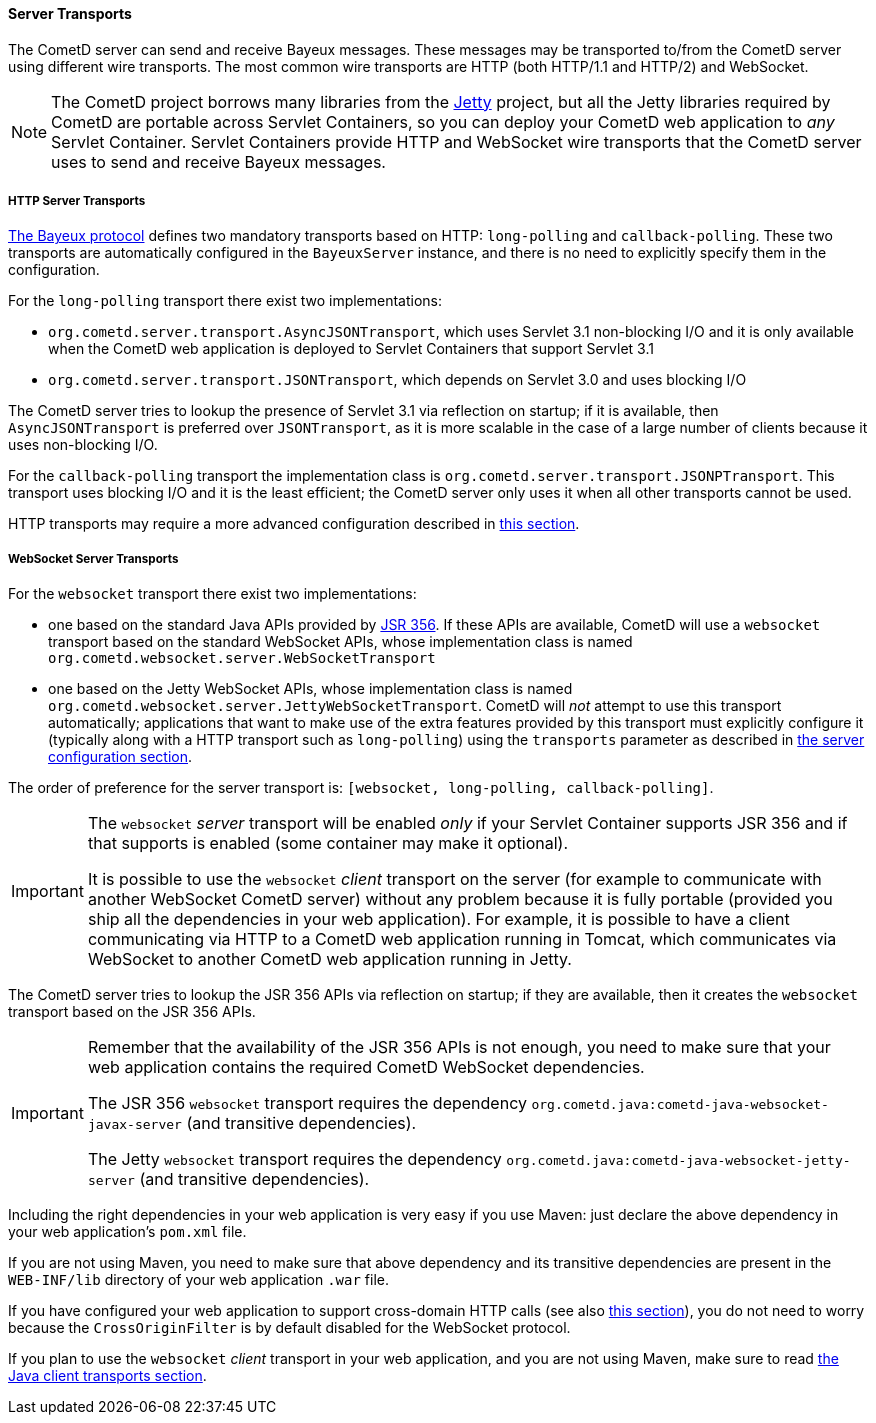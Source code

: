 
[[_java_server_transports]]
==== Server Transports

The CometD server can send and receive Bayeux messages.
These messages may be transported to/from the CometD server using
different wire transports. The most common wire transports are HTTP
(both HTTP/1.1 and HTTP/2) and WebSocket.

[NOTE]
====
The CometD project borrows many libraries from the http://eclipse.org/jetty[Jetty]
project, but all the Jetty libraries required by CometD are portable across
Servlet Containers, so you can deploy your CometD web application to _any_
Servlet Container.
Servlet Containers provide HTTP and WebSocket wire transports that the CometD
server uses to send and receive Bayeux messages.
====

[[_java_server_transports_http]]
===== HTTP Server Transports

<<_bayeux,The Bayeux protocol>> defines two mandatory transports based on HTTP:
`long-polling` and `callback-polling`.
These two transports are automatically configured in the `BayeuxServer`
instance, and there is no need to explicitly specify them in the configuration.

For the `long-polling` transport there exist two implementations:

* `org.cometd.server.transport.AsyncJSONTransport`, which uses Servlet 3.1
  non-blocking I/O and it is only available when the CometD web application
  is deployed to Servlet Containers that support Servlet 3.1
* `org.cometd.server.transport.JSONTransport`, which depends on Servlet 3.0
  and uses blocking I/O

The CometD server tries to lookup the presence of Servlet 3.1 via reflection
on startup; if it is available, then `AsyncJSONTransport` is preferred over
`JSONTransport`, as it is more scalable in the case of a large number of
clients because it uses non-blocking I/O.

For the `callback-polling` transport the implementation class is
`org.cometd.server.transport.JSONPTransport`.
This transport uses blocking I/O and it is the least efficient; the CometD
server only uses it when all other transports cannot be used.

HTTP transports may require a more advanced configuration described
in <<_java_server_configuration_advanced,this section>>.

[[_java_server_transports_websocket]]
===== WebSocket Server Transports

For the `websocket` transport there exist two implementations:

* one based on the standard Java APIs provided by
  https://jcp.org/en/jsr/detail?id=356[JSR 356]. If these APIs are available,
  CometD will use a `websocket` transport based on the standard WebSocket APIs,
  whose implementation class is named `org.cometd.websocket.server.WebSocketTransport`
* one based on the Jetty WebSocket APIs, whose implementation class is named
  `org.cometd.websocket.server.JettyWebSocketTransport`.
  CometD will _not_ attempt to use this transport automatically; applications
  that want to make use of the extra features provided by this transport
  must explicitly configure it (typically along with a HTTP transport such as
  `long-polling`) using the `transports` parameter as described in
  <<_java_server_configuration,the server configuration section>>.

The order of preference for the server transport is:
`[websocket, long-polling, callback-polling]`.

[IMPORTANT]
====
The `websocket` _server_ transport will be enabled _only_ if your Servlet Container
supports JSR 356 and if that supports is enabled (some container may make it
optional).

It is possible to use the `websocket` _client_ transport on the server (for
example to communicate with another WebSocket CometD server) without any problem
because it is fully portable (provided you ship all the dependencies in your
web application).
For example, it is possible to have a client communicating via HTTP to a CometD
web application running in Tomcat, which communicates via WebSocket to another
CometD web application running in Jetty.
====

The CometD server tries to lookup the JSR 356 APIs via reflection on startup;
if they are available, then it creates the `websocket` transport based on the
JSR 356 APIs.

[IMPORTANT]
====
Remember that the availability of the JSR 356 APIs is not enough, you need to
make sure that your web application contains the required CometD WebSocket
dependencies.

The JSR 356 `websocket` transport requires the dependency
`org.cometd.java:cometd-java-websocket-javax-server` (and transitive dependencies).

The Jetty `websocket` transport requires the dependency
`org.cometd.java:cometd-java-websocket-jetty-server` (and transitive dependencies).
====

Including the right dependencies in your web application is very easy if you
use Maven: just declare the above dependency in your web application's `pom.xml`
file.

If you are not using Maven, you need to make sure that above dependency and its
transitive dependencies are present in the `WEB-INF/lib` directory of your web
application `.war` file.

If you have configured your web application to support cross-domain HTTP calls
(see also <<_java_server_configuration_advanced,this section>>), you do not
need to worry because the `CrossOriginFilter` is by default disabled for the
WebSocket protocol.

If you plan to use the `websocket` _client_ transport in your web application,
and you are not using Maven, make sure to read
<<_java_client_transports,the Java client transports section>>.
